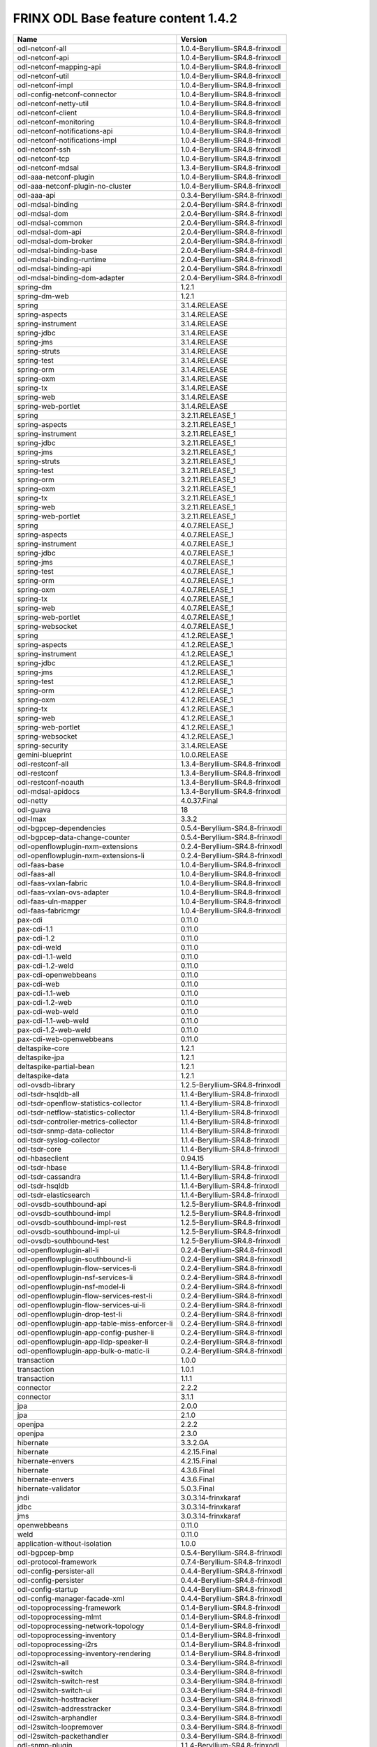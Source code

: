 
FRINX ODL Base feature content 1.4.2
====================================

.. list-table::
   :header-rows: 1

   * - Name
     - Version
   * - odl-netconf-all
     - 1.0.4-Beryllium-SR4.8-frinxodl
   * - odl-netconf-api
     - 1.0.4-Beryllium-SR4.8-frinxodl
   * - odl-netconf-mapping-api
     - 1.0.4-Beryllium-SR4.8-frinxodl
   * - odl-netconf-util
     - 1.0.4-Beryllium-SR4.8-frinxodl
   * - odl-netconf-impl
     - 1.0.4-Beryllium-SR4.8-frinxodl
   * - odl-config-netconf-connector
     - 1.0.4-Beryllium-SR4.8-frinxodl
   * - odl-netconf-netty-util
     - 1.0.4-Beryllium-SR4.8-frinxodl
   * - odl-netconf-client
     - 1.0.4-Beryllium-SR4.8-frinxodl
   * - odl-netconf-monitoring
     - 1.0.4-Beryllium-SR4.8-frinxodl
   * - odl-netconf-notifications-api
     - 1.0.4-Beryllium-SR4.8-frinxodl
   * - odl-netconf-notifications-impl
     - 1.0.4-Beryllium-SR4.8-frinxodl
   * - odl-netconf-ssh
     - 1.0.4-Beryllium-SR4.8-frinxodl
   * - odl-netconf-tcp
     - 1.0.4-Beryllium-SR4.8-frinxodl
   * - odl-netconf-mdsal
     - 1.3.4-Beryllium-SR4.8-frinxodl
   * - odl-aaa-netconf-plugin
     - 1.0.4-Beryllium-SR4.8-frinxodl
   * - odl-aaa-netconf-plugin-no-cluster
     - 1.0.4-Beryllium-SR4.8-frinxodl
   * - odl-aaa-api
     - 0.3.4-Beryllium-SR4.8-frinxodl
   * - odl-mdsal-binding
     - 2.0.4-Beryllium-SR4.8-frinxodl
   * - odl-mdsal-dom
     - 2.0.4-Beryllium-SR4.8-frinxodl
   * - odl-mdsal-common
     - 2.0.4-Beryllium-SR4.8-frinxodl
   * - odl-mdsal-dom-api
     - 2.0.4-Beryllium-SR4.8-frinxodl
   * - odl-mdsal-dom-broker
     - 2.0.4-Beryllium-SR4.8-frinxodl
   * - odl-mdsal-binding-base
     - 2.0.4-Beryllium-SR4.8-frinxodl
   * - odl-mdsal-binding-runtime
     - 2.0.4-Beryllium-SR4.8-frinxodl
   * - odl-mdsal-binding-api
     - 2.0.4-Beryllium-SR4.8-frinxodl
   * - odl-mdsal-binding-dom-adapter
     - 2.0.4-Beryllium-SR4.8-frinxodl
   * - spring-dm
     - 1.2.1
   * - spring-dm-web
     - 1.2.1
   * - spring
     - 3.1.4.RELEASE
   * - spring-aspects
     - 3.1.4.RELEASE
   * - spring-instrument
     - 3.1.4.RELEASE
   * - spring-jdbc
     - 3.1.4.RELEASE
   * - spring-jms
     - 3.1.4.RELEASE
   * - spring-struts
     - 3.1.4.RELEASE
   * - spring-test
     - 3.1.4.RELEASE
   * - spring-orm
     - 3.1.4.RELEASE
   * - spring-oxm
     - 3.1.4.RELEASE
   * - spring-tx
     - 3.1.4.RELEASE
   * - spring-web
     - 3.1.4.RELEASE
   * - spring-web-portlet
     - 3.1.4.RELEASE
   * - spring
     - 3.2.11.RELEASE_1
   * - spring-aspects
     - 3.2.11.RELEASE_1
   * - spring-instrument
     - 3.2.11.RELEASE_1
   * - spring-jdbc
     - 3.2.11.RELEASE_1
   * - spring-jms
     - 3.2.11.RELEASE_1
   * - spring-struts
     - 3.2.11.RELEASE_1
   * - spring-test
     - 3.2.11.RELEASE_1
   * - spring-orm
     - 3.2.11.RELEASE_1
   * - spring-oxm
     - 3.2.11.RELEASE_1
   * - spring-tx
     - 3.2.11.RELEASE_1
   * - spring-web
     - 3.2.11.RELEASE_1
   * - spring-web-portlet
     - 3.2.11.RELEASE_1
   * - spring
     - 4.0.7.RELEASE_1
   * - spring-aspects
     - 4.0.7.RELEASE_1
   * - spring-instrument
     - 4.0.7.RELEASE_1
   * - spring-jdbc
     - 4.0.7.RELEASE_1
   * - spring-jms
     - 4.0.7.RELEASE_1
   * - spring-test
     - 4.0.7.RELEASE_1
   * - spring-orm
     - 4.0.7.RELEASE_1
   * - spring-oxm
     - 4.0.7.RELEASE_1
   * - spring-tx
     - 4.0.7.RELEASE_1
   * - spring-web
     - 4.0.7.RELEASE_1
   * - spring-web-portlet
     - 4.0.7.RELEASE_1
   * - spring-websocket
     - 4.0.7.RELEASE_1
   * - spring
     - 4.1.2.RELEASE_1
   * - spring-aspects
     - 4.1.2.RELEASE_1
   * - spring-instrument
     - 4.1.2.RELEASE_1
   * - spring-jdbc
     - 4.1.2.RELEASE_1
   * - spring-jms
     - 4.1.2.RELEASE_1
   * - spring-test
     - 4.1.2.RELEASE_1
   * - spring-orm
     - 4.1.2.RELEASE_1
   * - spring-oxm
     - 4.1.2.RELEASE_1
   * - spring-tx
     - 4.1.2.RELEASE_1
   * - spring-web
     - 4.1.2.RELEASE_1
   * - spring-web-portlet
     - 4.1.2.RELEASE_1
   * - spring-websocket
     - 4.1.2.RELEASE_1
   * - spring-security
     - 3.1.4.RELEASE
   * - gemini-blueprint
     - 1.0.0.RELEASE
   * - odl-restconf-all
     - 1.3.4-Beryllium-SR4.8-frinxodl
   * - odl-restconf
     - 1.3.4-Beryllium-SR4.8-frinxodl
   * - odl-restconf-noauth
     - 1.3.4-Beryllium-SR4.8-frinxodl
   * - odl-mdsal-apidocs
     - 1.3.4-Beryllium-SR4.8-frinxodl
   * - odl-netty
     - 4.0.37.Final
   * - odl-guava
     - 18
   * - odl-lmax
     - 3.3.2
   * - odl-bgpcep-dependencies
     - 0.5.4-Beryllium-SR4.8-frinxodl
   * - odl-bgpcep-data-change-counter
     - 0.5.4-Beryllium-SR4.8-frinxodl
   * - odl-openflowplugin-nxm-extensions
     - 0.2.4-Beryllium-SR4.8-frinxodl
   * - odl-openflowplugin-nxm-extensions-li
     - 0.2.4-Beryllium-SR4.8-frinxodl
   * - odl-faas-base
     - 1.0.4-Beryllium-SR4.8-frinxodl
   * - odl-faas-all
     - 1.0.4-Beryllium-SR4.8-frinxodl
   * - odl-faas-vxlan-fabric
     - 1.0.4-Beryllium-SR4.8-frinxodl
   * - odl-faas-vxlan-ovs-adapter
     - 1.0.4-Beryllium-SR4.8-frinxodl
   * - odl-faas-uln-mapper
     - 1.0.4-Beryllium-SR4.8-frinxodl
   * - odl-faas-fabricmgr
     - 1.0.4-Beryllium-SR4.8-frinxodl
   * - pax-cdi
     - 0.11.0
   * - pax-cdi-1.1
     - 0.11.0
   * - pax-cdi-1.2
     - 0.11.0
   * - pax-cdi-weld
     - 0.11.0
   * - pax-cdi-1.1-weld
     - 0.11.0
   * - pax-cdi-1.2-weld
     - 0.11.0
   * - pax-cdi-openwebbeans
     - 0.11.0
   * - pax-cdi-web
     - 0.11.0
   * - pax-cdi-1.1-web
     - 0.11.0
   * - pax-cdi-1.2-web
     - 0.11.0
   * - pax-cdi-web-weld
     - 0.11.0
   * - pax-cdi-1.1-web-weld
     - 0.11.0
   * - pax-cdi-1.2-web-weld
     - 0.11.0
   * - pax-cdi-web-openwebbeans
     - 0.11.0
   * - deltaspike-core
     - 1.2.1
   * - deltaspike-jpa
     - 1.2.1
   * - deltaspike-partial-bean
     - 1.2.1
   * - deltaspike-data
     - 1.2.1
   * - odl-ovsdb-library
     - 1.2.5-Beryllium-SR4.8-frinxodl
   * - odl-tsdr-hsqldb-all
     - 1.1.4-Beryllium-SR4.8-frinxodl
   * - odl-tsdr-openflow-statistics-collector
     - 1.1.4-Beryllium-SR4.8-frinxodl
   * - odl-tsdr-netflow-statistics-collector
     - 1.1.4-Beryllium-SR4.8-frinxodl
   * - odl-tsdr-controller-metrics-collector
     - 1.1.4-Beryllium-SR4.8-frinxodl
   * - odl-tsdr-snmp-data-collector
     - 1.1.4-Beryllium-SR4.8-frinxodl
   * - odl-tsdr-syslog-collector
     - 1.1.4-Beryllium-SR4.8-frinxodl
   * - odl-tsdr-core
     - 1.1.4-Beryllium-SR4.8-frinxodl
   * - odl-hbaseclient
     - 0.94.15
   * - odl-tsdr-hbase
     - 1.1.4-Beryllium-SR4.8-frinxodl
   * - odl-tsdr-cassandra
     - 1.1.4-Beryllium-SR4.8-frinxodl
   * - odl-tsdr-hsqldb
     - 1.1.4-Beryllium-SR4.8-frinxodl
   * - odl-tsdr-elasticsearch
     - 1.1.4-Beryllium-SR4.8-frinxodl
   * - odl-ovsdb-southbound-api
     - 1.2.5-Beryllium-SR4.8-frinxodl
   * - odl-ovsdb-southbound-impl
     - 1.2.5-Beryllium-SR4.8-frinxodl
   * - odl-ovsdb-southbound-impl-rest
     - 1.2.5-Beryllium-SR4.8-frinxodl
   * - odl-ovsdb-southbound-impl-ui
     - 1.2.5-Beryllium-SR4.8-frinxodl
   * - odl-ovsdb-southbound-test
     - 1.2.5-Beryllium-SR4.8-frinxodl
   * - odl-openflowplugin-all-li
     - 0.2.4-Beryllium-SR4.8-frinxodl
   * - odl-openflowplugin-southbound-li
     - 0.2.4-Beryllium-SR4.8-frinxodl
   * - odl-openflowplugin-flow-services-li
     - 0.2.4-Beryllium-SR4.8-frinxodl
   * - odl-openflowplugin-nsf-services-li
     - 0.2.4-Beryllium-SR4.8-frinxodl
   * - odl-openflowplugin-nsf-model-li
     - 0.2.4-Beryllium-SR4.8-frinxodl
   * - odl-openflowplugin-flow-services-rest-li
     - 0.2.4-Beryllium-SR4.8-frinxodl
   * - odl-openflowplugin-flow-services-ui-li
     - 0.2.4-Beryllium-SR4.8-frinxodl
   * - odl-openflowplugin-drop-test-li
     - 0.2.4-Beryllium-SR4.8-frinxodl
   * - odl-openflowplugin-app-table-miss-enforcer-li
     - 0.2.4-Beryllium-SR4.8-frinxodl
   * - odl-openflowplugin-app-config-pusher-li
     - 0.2.4-Beryllium-SR4.8-frinxodl
   * - odl-openflowplugin-app-lldp-speaker-li
     - 0.2.4-Beryllium-SR4.8-frinxodl
   * - odl-openflowplugin-app-bulk-o-matic-li
     - 0.2.4-Beryllium-SR4.8-frinxodl
   * - transaction
     - 1.0.0
   * - transaction
     - 1.0.1
   * - transaction
     - 1.1.1
   * - connector
     - 2.2.2
   * - connector
     - 3.1.1
   * - jpa
     - 2.0.0
   * - jpa
     - 2.1.0
   * - openjpa
     - 2.2.2
   * - openjpa
     - 2.3.0
   * - hibernate
     - 3.3.2.GA
   * - hibernate
     - 4.2.15.Final
   * - hibernate-envers
     - 4.2.15.Final
   * - hibernate
     - 4.3.6.Final
   * - hibernate-envers
     - 4.3.6.Final
   * - hibernate-validator
     - 5.0.3.Final
   * - jndi
     - 3.0.3.14-frinxkaraf
   * - jdbc
     - 3.0.3.14-frinxkaraf
   * - jms
     - 3.0.3.14-frinxkaraf
   * - openwebbeans
     - 0.11.0
   * - weld
     - 0.11.0
   * - application-without-isolation
     - 1.0.0
   * - odl-bgpcep-bmp
     - 0.5.4-Beryllium-SR4.8-frinxodl
   * - odl-protocol-framework
     - 0.7.4-Beryllium-SR4.8-frinxodl
   * - odl-config-persister-all
     - 0.4.4-Beryllium-SR4.8-frinxodl
   * - odl-config-persister
     - 0.4.4-Beryllium-SR4.8-frinxodl
   * - odl-config-startup
     - 0.4.4-Beryllium-SR4.8-frinxodl
   * - odl-config-manager-facade-xml
     - 0.4.4-Beryllium-SR4.8-frinxodl
   * - odl-topoprocessing-framework
     - 0.1.4-Beryllium-SR4.8-frinxodl
   * - odl-topoprocessing-mlmt
     - 0.1.4-Beryllium-SR4.8-frinxodl
   * - odl-topoprocessing-network-topology
     - 0.1.4-Beryllium-SR4.8-frinxodl
   * - odl-topoprocessing-inventory
     - 0.1.4-Beryllium-SR4.8-frinxodl
   * - odl-topoprocessing-i2rs
     - 0.1.4-Beryllium-SR4.8-frinxodl
   * - odl-topoprocessing-inventory-rendering
     - 0.1.4-Beryllium-SR4.8-frinxodl
   * - odl-l2switch-all
     - 0.3.4-Beryllium-SR4.8-frinxodl
   * - odl-l2switch-switch
     - 0.3.4-Beryllium-SR4.8-frinxodl
   * - odl-l2switch-switch-rest
     - 0.3.4-Beryllium-SR4.8-frinxodl
   * - odl-l2switch-switch-ui
     - 0.3.4-Beryllium-SR4.8-frinxodl
   * - odl-l2switch-hosttracker
     - 0.3.4-Beryllium-SR4.8-frinxodl
   * - odl-l2switch-addresstracker
     - 0.3.4-Beryllium-SR4.8-frinxodl
   * - odl-l2switch-arphandler
     - 0.3.4-Beryllium-SR4.8-frinxodl
   * - odl-l2switch-loopremover
     - 0.3.4-Beryllium-SR4.8-frinxodl
   * - odl-l2switch-packethandler
     - 0.3.4-Beryllium-SR4.8-frinxodl
   * - odl-snmp-plugin
     - 1.1.4-Beryllium-SR4.8-frinxodl
   * - odl-yangtools-yang-data
     - 0.8.4-Beryllium-SR4.8-frinxodl
   * - odl-yangtools-common
     - 0.8.4-Beryllium-SR4.8-frinxodl
   * - odl-yangtools-yang-parser
     - 0.8.4-Beryllium-SR4.8-frinxodl
   * - odl-openflowjava-all
     - 0.0.0
   * - odl-openflowjava-protocol
     - 0.7.4-Beryllium-SR4.8-frinxodl
   * - odl-openflowplugin-all
     - 0.2.4-Beryllium-SR4.8-frinxodl
   * - odl-openflowplugin-southbound
     - 0.2.4-Beryllium-SR4.8-frinxodl
   * - odl-openflowplugin-flow-services
     - 0.2.4-Beryllium-SR4.8-frinxodl
   * - odl-openflowplugin-nsf-services
     - 0.2.4-Beryllium-SR4.8-frinxodl
   * - odl-openflowplugin-nsf-model
     - 0.2.4-Beryllium-SR4.8-frinxodl
   * - odl-openflowplugin-flow-services-rest
     - 0.2.4-Beryllium-SR4.8-frinxodl
   * - odl-openflowplugin-flow-services-ui
     - 0.2.4-Beryllium-SR4.8-frinxodl
   * - odl-openflowplugin-drop-test
     - 0.2.4-Beryllium-SR4.8-frinxodl
   * - odl-openflowplugin-app-table-miss-enforcer
     - 0.2.4-Beryllium-SR4.8-frinxodl
   * - odl-openflowplugin-app-config-pusher
     - 0.2.4-Beryllium-SR4.8-frinxodl
   * - odl-openflowplugin-app-lldp-speaker
     - 0.2.4-Beryllium-SR4.8-frinxodl
   * - odl-openflowplugin-app-bulk-o-matic
     - 0.2.4-Beryllium-SR4.8-frinxodl
   * - odl-mdsal-models
     - 0.8.4-Beryllium-SR4.8-frinxodl
   * - odl-dlux-all
     - 0.3.4-Beryllium-SR4.8-frinxodl
   * - odl-dlux-core
     - 0.3.4-Beryllium-SR4.8-frinxodl
   * - odl-dlux-node
     - 0.3.4-Beryllium-SR4.8-frinxodl
   * - odl-dlux-yangui
     - 0.3.4-Beryllium-SR4.8-frinxodl
   * - odl-dlux-yangvisualizer
     - 0.3.4-Beryllium-SR4.8-frinxodl
   * - odl-lispflowmapping-msmr
     - 1.3.4-Beryllium-SR4.8-frinxodl
   * - odl-lispflowmapping-mappingservice
     - 1.3.4-Beryllium-SR4.8-frinxodl
   * - odl-lispflowmapping-mappingservice-shell
     - 1.3.4-Beryllium-SR4.8-frinxodl
   * - odl-lispflowmapping-inmemorydb
     - 1.3.4-Beryllium-SR4.8-frinxodl
   * - odl-lispflowmapping-southbound
     - 1.3.4-Beryllium-SR4.8-frinxodl
   * - odl-lispflowmapping-neutron
     - 1.3.4-Beryllium-SR4.8-frinxodl
   * - odl-lispflowmapping-ui
     - 1.3.4-Beryllium-SR4.8-frinxodl
   * - odl-lispflowmapping-models
     - 1.3.4-Beryllium-SR4.8-frinxodl
   * - odl-bgpcep-bgp-all
     - 0.5.4-Beryllium-SR4.8-frinxodl
   * - odl-bgpcep-bgp
     - 0.5.4-Beryllium-SR4.8-frinxodl
   * - odl-bgpcep-bgp-openconfig
     - 0.5.4-Beryllium-SR4.8-frinxodl
   * - odl-bgpcep-bgp-dependencies
     - 0.5.4-Beryllium-SR4.8-frinxodl
   * - odl-bgpcep-bgp-inet
     - 0.5.4-Beryllium-SR4.8-frinxodl
   * - odl-bgpcep-bgp-parser
     - 0.5.4-Beryllium-SR4.8-frinxodl
   * - odl-bgpcep-bgp-rib-api
     - 0.5.4-Beryllium-SR4.8-frinxodl
   * - odl-bgpcep-bgp-linkstate
     - 0.5.4-Beryllium-SR4.8-frinxodl
   * - odl-bgpcep-bgp-flowspec
     - 0.5.4-Beryllium-SR4.8-frinxodl
   * - odl-bgpcep-bgp-labeled-unicast
     - 0.5.4-Beryllium-SR4.8-frinxodl
   * - odl-bgpcep-bgp-rib-impl
     - 0.5.4-Beryllium-SR4.8-frinxodl
   * - odl-bgpcep-bgp-topology
     - 0.5.4-Beryllium-SR4.8-frinxodl
   * - odl-bgpcep-bgp-benchmark
     - 0.5.4-Beryllium-SR4.8-frinxodl
   * - pax-jetty
     - 8.1.15.v20140411
   * - pax-tomcat
     - 7.0.27.1
   * - pax-http
     - 3.1.4
   * - pax-http-whiteboard
     - 3.1.4
   * - pax-war
     - 3.1.4
   * - odl-extras-all
     - 1.6.4-Beryllium-SR4.8-frinxodl
   * - odl-jolokia
     - 1.6.4-Beryllium-SR4.8-frinxodl
   * - odl-groupbasedpolicy-clustered
     - 0.3.4-Beryllium-SR4.8-frinxodl
   * - odl-groupbasedpolicy-base
     - 0.3.4-Beryllium-SR4.8-frinxodl
   * - odl-groupbasedpolicy-ofoverlay
     - 0.3.4-Beryllium-SR4.8-frinxodl
   * - odl-groupbasedpolicy-ovssfc
     - 0.3.4-Beryllium-SR4.8-frinxodl
   * - odl-groupbasedpolicy-faas
     - 0.3.4-Beryllium-SR4.8-frinxodl
   * - odl-groupbasedpolicy-iovisor
     - 0.3.4-Beryllium-SR4.8-frinxodl
   * - odl-groupbasedpolicy-netconf
     - 0.3.4-Beryllium-SR4.8-frinxodl
   * - odl-groupbasedpolicy-neutronmapper
     - 0.3.4-Beryllium-SR4.8-frinxodl
   * - odl-groupbasedpolicy-uibackend
     - 0.3.4-Beryllium-SR4.8-frinxodl
   * - odl-groupbasedpolicy-ui
     - 0.3.4-Beryllium-SR4.8-frinxodl
   * - odl-bgpcep-pcep-all
     - 0.5.4-Beryllium-SR4.8-frinxodl
   * - odl-bgpcep-pcep
     - 0.5.4-Beryllium-SR4.8-frinxodl
   * - odl-bgpcep-pcep-dependencies
     - 0.5.4-Beryllium-SR4.8-frinxodl
   * - odl-bgpcep-pcep-api
     - 0.5.4-Beryllium-SR4.8-frinxodl
   * - odl-bgpcep-pcep-impl
     - 0.5.4-Beryllium-SR4.8-frinxodl
   * - odl-bgpcep-programming-api
     - 0.5.4-Beryllium-SR4.8-frinxodl
   * - odl-bgpcep-programming-impl
     - 0.5.4-Beryllium-SR4.8-frinxodl
   * - odl-bgpcep-pcep-topology
     - 0.5.4-Beryllium-SR4.8-frinxodl
   * - odl-bgpcep-pcep-stateful07
     - 0.5.4-Beryllium-SR4.8-frinxodl
   * - odl-bgpcep-pcep-topology-provider
     - 0.5.4-Beryllium-SR4.8-frinxodl
   * - odl-bgpcep-pcep-tunnel-provider
     - 0.5.4-Beryllium-SR4.8-frinxodl
   * - odl-bgpcep-pcep-segment-routing
     - 0.5.4-Beryllium-SR4.8-frinxodl
   * - odl-bgpcep-pcep-auto-bandwidth
     - 0.5.4-Beryllium-SR4.8-frinxodl
   * - odl-ovsdb-openstack
     - 1.2.5-Beryllium-SR4.8-frinxodl
   * - odl-ovsdb-openstack-it
     - 1.2.5-Beryllium-SR4.8-frinxodl
   * - odl-ovsdb-openstack-clusteraware
     - 1.2.5-Beryllium-SR4.8-frinxodl
   * - odl-ovsdb-ui
     - 1.2.5-Beryllium-SR4.8-frinxodl
   * - odl-config-netty
     - 0.4.4-Beryllium-SR4.8-frinxodl
   * - framework-security
     - 3.0.3.14-frinxkaraf
   * - standard
     - 3.0.3.14-frinxkaraf
   * - aries-annotation
     - 3.0.3.14-frinxkaraf
   * - wrapper
     - 3.0.3.14-frinxkaraf
   * - service-wrapper
     - 3.0.3.14-frinxkaraf
   * - obr
     - 3.0.3.14-frinxkaraf
   * - config
     - 3.0.3.14-frinxkaraf
   * - region
     - 3.0.3.14-frinxkaraf
   * - package
     - 3.0.3.14-frinxkaraf
   * - http
     - 3.0.3.14-frinxkaraf
   * - http-whiteboard
     - 3.0.3.14-frinxkaraf
   * - war
     - 3.0.3.14-frinxkaraf
   * - jetty
     - 8.1.15.v20140411
   * - kar
     - 3.0.3.14-frinxkaraf
   * - webconsole
     - 3.0.3.14-frinxkaraf
   * - ssh
     - 3.0.3.14-frinxkaraf
   * - management
     - 3.0.3.14-frinxkaraf
   * - scheduler
     - 3.0.3.14-frinxkaraf
   * - eventadmin
     - 3.0.3.14-frinxkaraf
   * - jasypt-encryption
     - 3.0.3.14-frinxkaraf
   * - scr
     - 3.0.3.14-frinxkaraf
   * - blueprint-web
     - 3.0.3.14-frinxkaraf
   * - odl-aaa-authn-no-cluster
     - 0.3.4-Beryllium-SR4.8-frinxodl
   * - odl-aaa-authn
     - 0.3.4-Beryllium-SR4.8-frinxodl
   * - odl-aaa-authn-mdsal-cluster
     - 0.3.4-Beryllium-SR4.8-frinxodl
   * - odl-aaa-keystone-plugin
     - 0.3.4-Beryllium-SR4.8-frinxodl
   * - odl-aaa-sssd-plugin
     - 0.3.4-Beryllium-SR4.8-frinxodl
   * - odl-aaa-authn-sssd-no-cluster
     - 0.3.4-Beryllium-SR4.8-frinxodl
   * - odl-aaa-authz
     - 0.3.4-Beryllium-SR4.8-frinxodl
   * - odl-config-all
     - 0.4.4-Beryllium-SR4.8-frinxodl
   * - odl-config-api
     - 0.4.4-Beryllium-SR4.8-frinxodl
   * - odl-config-netty-config-api
     - 0.4.4-Beryllium-SR4.8-frinxodl
   * - odl-config-core
     - 0.4.4-Beryllium-SR4.8-frinxodl
   * - odl-config-manager
     - 0.4.4-Beryllium-SR4.8-frinxodl
   * - odl-sfc-model
     - 0.2.4-Beryllium-SR4.8-frinxodl
   * - odl-sfc-provider
     - 0.2.4-Beryllium-SR4.8-frinxodl
   * - odl-sfc-provider-rest
     - 0.2.4-Beryllium-SR4.8-frinxodl
   * - odl-sfc-netconf
     - 0.2.4-Beryllium-SR4.8-frinxodl
   * - odl-sfc-ovs
     - 0.2.4-Beryllium-SR4.8-frinxodl
   * - odl-sfc-scf-openflow
     - 0.2.4-Beryllium-SR4.8-frinxodl
   * - odl-sfcofl2
     - 0.2.4-Beryllium-SR4.8-frinxodl
   * - odl-sfclisp
     - 0.2.4-Beryllium-SR4.8-frinxodl
   * - odl-sfc-sb-rest
     - 0.2.4-Beryllium-SR4.8-frinxodl
   * - odl-sfc-ui
     - 0.2.4-Beryllium-SR4.8-frinxodl
   * - odl-sfc-bootstrap
     - 0.2.4-Beryllium-SR4.8-frinxodl
   * - odl-sfc-test-consumer
     - 0.2.4-Beryllium-SR4.8-frinxodl
   * - odl-sfc-vnfm-tacker
     - 0.2.4-Beryllium-SR4.8-frinxodl
   * - odl-tcpmd5-all
     - 1.2.4-Beryllium-SR4.8-frinxodl
   * - odl-tcpmd5-base
     - 1.2.4-Beryllium-SR4.8-frinxodl
   * - odl-tcpmd5-netty
     - 1.2.4-Beryllium-SR4.8-frinxodl
   * - odl-tcpmd5-nio
     - 1.2.4-Beryllium-SR4.8-frinxodl
   * - odl-netconf-connector-all
     - 1.0.4-Beryllium-SR4.8-frinxodl
   * - odl-message-bus
     - 1.0.4-Beryllium-SR4.8-frinxodl
   * - odl-netconf-connector
     - 1.0.4-Beryllium-SR4.8-frinxodl
   * - odl-netconf-connector-ssh
     - 1.0.4-Beryllium-SR4.8-frinxodl
   * - odl-netconf-topology
     - 1.0.4-Beryllium-SR4.8-frinxodl
   * - odl-netconf-clustered-topology
     - 1.0.4-Beryllium-SR4.8-frinxodl
   * - odl-bgpcep-rsvp
     - 0.5.4-Beryllium-SR4.8-frinxodl
   * - odl-bgpcep-rsvp-dependencies
     - 0.5.4-Beryllium-SR4.8-frinxodl
   * - odl-ovsdb-hwvtepsouthbound-api
     - 1.2.5-Beryllium-SR4.8-frinxodl
   * - odl-ovsdb-hwvtepsouthbound
     - 1.2.5-Beryllium-SR4.8-frinxodl
   * - odl-ovsdb-hwvtepsouthbound-rest
     - 1.2.5-Beryllium-SR4.8-frinxodl
   * - odl-ovsdb-hwvtepsouthbound-ui
     - 1.2.5-Beryllium-SR4.8-frinxodl
   * - odl-ovsdb-hwvtepsouthbound-test
     - 1.2.5-Beryllium-SR4.8-frinxodl
   * - odl-mdsal-all
     - 1.3.4-Beryllium-SR4.8-frinxodl
   * - odl-mdsal-common
     - 1.3.4-Beryllium-SR4.8-frinxodl
   * - odl-mdsal-broker-local
     - 1.3.4-Beryllium-SR4.8-frinxodl
   * - odl-toaster
     - 1.3.4-Beryllium-SR4.8-frinxodl
   * - odl-mdsal-xsql
     - 1.3.4-Beryllium-SR4.8-frinxodl
   * - odl-mdsal-clustering-commons
     - 1.3.4-Beryllium-SR4.8-frinxodl
   * - odl-mdsal-distributed-datastore
     - 1.3.4-Beryllium-SR4.8-frinxodl
   * - odl-mdsal-remoterpc-connector
     - 1.3.4-Beryllium-SR4.8-frinxodl
   * - odl-mdsal-broker
     - 1.3.4-Beryllium-SR4.8-frinxodl
   * - odl-mdsal-clustering
     - 1.3.4-Beryllium-SR4.8-frinxodl
   * - odl-clustering-test-app
     - 1.3.4-Beryllium-SR4.8-frinxodl
   * - odl-message-bus-collector
     - 1.3.4-Beryllium-SR4.8-frinxodl
   * - odl-akka-all
     - 1.6.4-Beryllium-SR4.8-frinxodl
   * - odl-akka-scala
     - 2.11
   * - odl-akka-system
     - 2.3.14
   * - odl-akka-clustering
     - 2.3.14
   * - odl-akka-leveldb
     - 0.7
   * - odl-akka-persistence
     - 2.3.14
   * - odl-neutron-service
     - 0.6.4-Beryllium-SR4.8-frinxodl
   * - odl-neutron-northbound-api
     - 0.6.4-Beryllium-SR4.8-frinxodl
   * - odl-neutron-spi
     - 0.6.4-Beryllium-SR4.8-frinxodl
   * - odl-neutron-transcriber
     - 0.6.4-Beryllium-SR4.8-frinxodl
   * - frinx-installer-backend
     - 1.4.2.frinx
   * - frinx-installer-gui
     - 1.4.2.frinx
   * - odl-tsdr-jvm-statistics-collector
     - 1.4.2.frinx
   * - odl-aaa-shiro
     - 0.3.4-Beryllium-SR4.8-frinxodl


